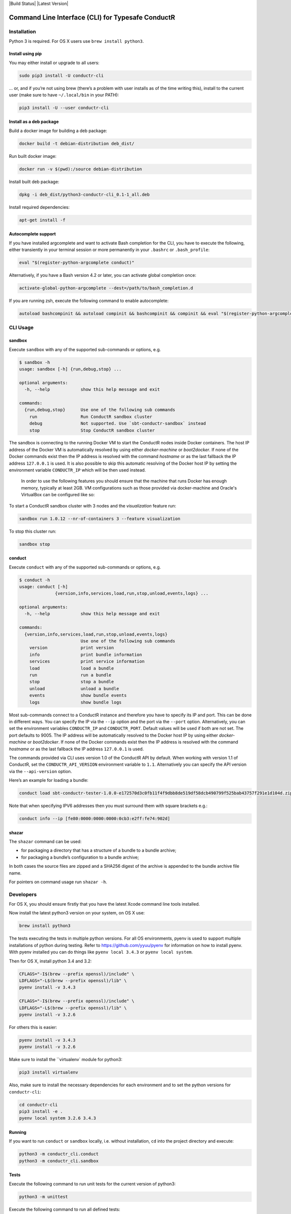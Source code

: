 |Build Status| |Latest Version|

Command Line Interface (CLI) for Typesafe ConductR
--------------------------------------------------

Installation
~~~~~~~~~~~~

Python 3 is required. For OS X users use ``brew install python3``.

Install using pip
^^^^^^^^^^^^^^^^^

You may either install or upgrade to all users:

.. code:: bash

    sudo pip3 install -U conductr-cli

... or, and if you’re not using brew (there’s a problem with user installs as of the time writing this), install to the current user (make sure to have ``~/.local/bin`` in your PATH):

.. code:: bash

    pip3 install -U --user conductr-cli

Install as a deb package
^^^^^^^^^^^^^^^^^^^^^^^^

Build a docker image for building a deb package:

.. code:: bash

    docker build -t debian-distribution deb_dist/

Run built docker image:

.. code:: bash

  docker run -v $(pwd):/source debian-distribution

Install built deb package:

.. code:: bash

    dpkg -i deb_dist/python3-conductr-cli_0.1-1_all.deb

Install required dependencies:

.. code:: bash

    apt-get install -f

Autocomplete support
^^^^^^^^^^^^^^^^^^^^

If you have installed argcomplete and want to activate Bash completion for the CLI, you have to execute the following, either transiently in your terminal session or more permanently in your ``.bashrc`` or ``.bash_profile``:

.. code:: bash

    eval "$(register-python-argcomplete conduct)"

Alternatively, if you have a Bash version 4.2 or later, you can activate global completion once:

.. code:: bash

    activate-global-python-argcomplete --dest=/path/to/bash_completion.d

If you are running zsh, execute the following command to enable autocomplete:

.. code:: bash

    autoload bashcompinit && autoload compinit && bashcompinit && compinit && eval "$(register-python-argcomplete conduct)"

CLI Usage
~~~~~~~~~

sandbox
^^^^^^^

Execute ``sandbox`` with any of the supported sub-commands or options,
e.g.

.. code:: bash

    $ sandbox -h
    usage: sandbox [-h] {run,debug,stop} ...

    optional arguments:
      -h, --help            show this help message and exit

    commands:
      {run,debug,stop}      Use one of the following sub commands
        run                 Run ConductR sandbox cluster
        debug               Not supported. Use `sbt-conductr-sandbox` instead
        stop                Stop ConductR sandbox cluster

The sandbox is connecting to the running Docker VM to start the ConductR nodes inside Docker containers. The host IP address of the Docker VM is automatically resolved by using either `docker-machine` or `boot2docker`. If none of the Docker commands exist then the IP address is resolved with the command `hostname` or as the last fallback the IP address ``127.0.0.1`` is used. It is also possible to skip this automatic resolving of the Docker host IP by setting the environment variable ``CONDUCTR_IP`` which will be then used instead.

  In order to use the following features you should ensure that the machine that runs Docker has enough memory, typically at least 2GB. VM configurations such as those provided via docker-machine and Oracle's VirtualBox can be configured like so:

.. code:: bash
        docker-machine stop default
        VBoxManage modifyvm default --memory 2048
        docker-machine start default

To start a ConductR sandbox cluster with 3 nodes and the `visualization` feature run:

.. code:: bash

    sandbox run 1.0.12 --nr-of-containers 3 --feature visualization

To stop this cluster run:

.. code:: bash

    sandbox stop

conduct
^^^^^^^

Execute ``conduct`` with any of the supported sub-commands or options,
e.g.

.. code:: bash

    $ conduct -h
    usage: conduct [-h]
                  {version,info,services,load,run,stop,unload,events,logs} ...

    optional arguments:
      -h, --help            show this help message and exit

    commands:
      {version,info,services,load,run,stop,unload,events,logs}
                            Use one of the following sub commands
        version             print version
        info                print bundle information
        services            print service information
        load                load a bundle
        run                 run a bundle
        stop                stop a bundle
        unload              unload a bundle
        events              show bundle events
        logs                show bundle logs

Most sub-commands connect to a ConductR instance and therefore you have to specify its IP and port. This can be done in different ways. You can specify the IP via the ``--ip`` option and the port via the ``--port`` option. Alternatively, you can set the environment variables ``CONDUCTR_IP`` and ``CONDUCTR_PORT``. Default values will be used if both are not set. The port defaults to 9005. The IP address will be automatically resolved to the Docker host IP by using either `docker-machine` or `boot2docker`. If none of the Docker commands exist then the IP address is resolved with the command `hostname` or as the last fallback the IP address ``127.0.0.1`` is used.

The commands provided via CLI uses version 1.0 of the ConductR API by default. When working with version 1.1 of ConductR, set the ``CONDUCTR_API_VERSION`` environment variable to ``1.1``. Alternatively you can specify the API version via the ``--api-version`` option.

Here’s an example for loading a bundle:

.. code:: bash

    conduct load sbt-conductr-tester-1.0.0-e172570d3c0fb11f4f9dbb8de519df58dcb490799f525bab43757f291e1d104d.zip

Note that when specifying IPV6 addresses then you must surround them with square brackets e.g.:

.. code:: bash

    conduct info --ip [fe80:0000:0000:0000:0cb3:e2ff:fe74:902d]

shazar
^^^^^^

The ``shazar`` command can be used:

- for packaging a directory that has a structure of a bundle to a bundle archive;
- for packaging a bundle’s configuration to a bundle archive;

In both cases the source files are zipped and a SHA256 digest of the archive is appended to the bundle archive file name.

For pointers on command usage run ``shazar -h``.

Developers
~~~~~~~~~~

For OS X, you should ensure firstly that you have the latest Xcode command line tools installed.

Now install the latest python3 version on your system, on OS X use:

.. code:: bash

  brew install python3

The tests executing the tests in multiple python versions. For all OS environments, pyenv is used to support multiple installations of python during testing. Refer to https://github.com/yyuu/pyenv for information on how to install pyenv. With pyenv installed you can do things like ``pyenv local 3.4.3`` or ``pyenv local system``.

Then for OS X, install python 3.4 and 3.2:

.. code:: bash

  CFLAGS="-I$(brew --prefix openssl)/include" \
  LDFLAGS="-L$(brew --prefix openssl)/lib" \
  pyenv install -v 3.4.3

  CFLAGS="-I$(brew --prefix openssl)/include" \
  LDFLAGS="-L$(brew --prefix openssl)/lib" \
  pyenv install -v 3.2.6

For others this is easier:

.. code:: bash

  pyenv install -v 3.4.3
  pyenv install -v 3.2.6

Make sure to install the ``virtualenv` module for python3:

.. code:: bash

  pip3 install virtualenv

Also, make sure to install the necessary dependencies for each environment and to set the python versions for ``conductr-cli``:

.. code:: bash

  cd conductr-cli
  pip3 install -e .
  pyenv local system 3.2.6 3.4.3

  
Running
^^^^^^^

If you want to run ``conduct`` or ``sandbox`` locally, i.e. without installation, ``cd`` into the project directory and execute:

.. code:: bash

    python3 -m conductr_cli.conduct
    python3 -m conductr_cli.sandbox

Tests
^^^^^

Execute the following command to run unit tests for the current version of python3:

.. code:: bash

    python3 -m unittest

Execute the following command to run all defined tests:

.. code:: bash

    python3 setup.py test

To run only a specific test case in a test suite:

.. code:: bash

    python3 setup.py test -a "-- -s conductr_cli.test.test_conduct_unload:TestConductUnloadCommand.test_failure_invalid_address"

Releasing
^^^^^^^^^

CLI releases can be performed completely from the GitHub project page. Follow these steps to cut a release:

1. Edit `conductr_cli/__init__.py`_ file to contain the version to be released.
2. Create a new release in GitHub `releases page`_.

After CI build is finished for the tagged commit, new version will automatically be deployed to PyPi repository.
